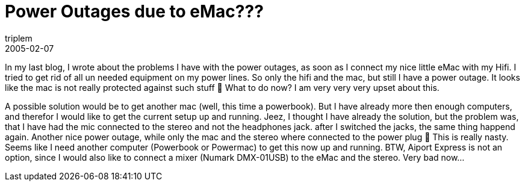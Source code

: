 = Power Outages due to eMac???
triplem
2005-02-07
:jbake-type: post
:jbake-status: published
:jbake-tags: Apple, Home Entertainment, Common

In my last blog, I wrote about the problems I have with the power outages, as soon as I connect my nice little eMac with my Hifi. I tried to get rid of all un needed equipment on my power lines. So only the hifi and the mac, but still I have a power outage. It looks like the mac is not really protected against such stuff 🙁 What to do now? I am very very very upset about this.

A possible solution would be to get another mac (well, this time a powerbook). But I have already more then enough computers, and therefor I would like to get the current setup up and running. Jeez, I thought I have already the solution, but the problem was, that I have had the mic connected to the stereo and not the headphones jack. after I switched the jacks, the same thing happend again. Another nice power outage, while only the mac and the stereo where connected to the power plug 🙁 This is really nasty. Seems like I need another computer (Powerbook or Powermac) to get this now up and running. BTW, Aiport Express is not an option, since I would also like to connect a mixer (Numark DMX-01USB) to the eMac and the stereo. Very bad now…